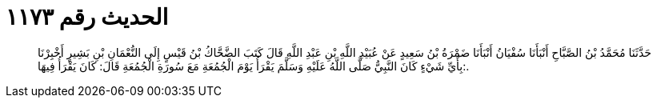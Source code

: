 
= الحديث رقم ١١٧٣

[quote.hadith]
حَدَّثَنَا مُحَمَّدُ بْنُ الصَّبَّاحِ أَنْبَأَنَا سُفْيَانُ أَنْبَأَنَا ضَمْرَةُ بْنُ سَعِيدٍ عَنْ عُبَيْدِ اللَّهِ بْنِ عَبْدِ اللَّهِ قَالَ كَتَبَ الضَّحَّاكُ بْنُ قَيْسٍ إِلَى النُّعْمَانِ بْنِ بَشِيرٍ أَخْبِرْنَا بِأَيِّ شَيْءٍ كَانَ النَّبِيُّ صَلَّى اللَّهُ عَلَيْهِ وَسَلَّمَ يَقْرَأُ يَوْمَ الْجُمُعَةِ مَعَ سُورَةِ الْجُمُعَةِ قَالَ: كَانَ يَقْرَأُ فِيهَا:.